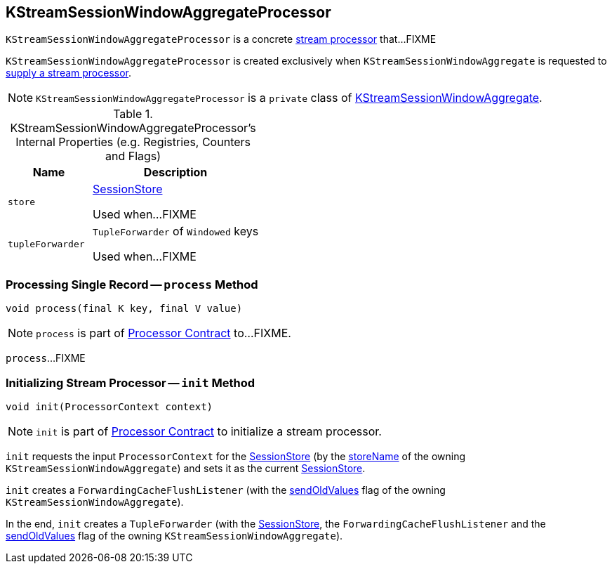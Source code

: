 == [[KStreamSessionWindowAggregateProcessor]] KStreamSessionWindowAggregateProcessor

`KStreamSessionWindowAggregateProcessor` is a concrete link:kafka-streams-AbstractProcessor.adoc[stream processor] that...FIXME

`KStreamSessionWindowAggregateProcessor` is created exclusively when `KStreamSessionWindowAggregate` is requested to link:kafka-streams-internals-KStreamSessionWindowAggregate.adoc#get[supply a stream processor].

NOTE: `KStreamSessionWindowAggregateProcessor` is a `private` class of link:kafka-streams-internals-KStreamSessionWindowAggregate.adoc[KStreamSessionWindowAggregate].

[[internal-registries]]
.KStreamSessionWindowAggregateProcessor's Internal Properties (e.g. Registries, Counters and Flags)
[cols="1,2",options="header",width="100%"]
|===
| Name
| Description

| `store`
| [[store]] link:kafka-streams-StateStore-SessionStore.adoc[SessionStore]

Used when...FIXME

| `tupleForwarder`
| [[tupleForwarder]] `TupleForwarder` of `Windowed` keys

Used when...FIXME
|===

=== [[process]] Processing Single Record -- `process` Method

[source, java]
----
void process(final K key, final V value)
----

NOTE: `process` is part of link:kafka-streams-Processor.adoc#process[Processor Contract] to...FIXME.

`process`...FIXME

=== [[init]] Initializing Stream Processor -- `init` Method

[source, java]
----
void init(ProcessorContext context)
----

NOTE: `init` is part of link:kafka-streams-Processor.adoc#init[Processor Contract] to initialize a stream processor.

`init` requests the input `ProcessorContext` for the link:kafka-streams-ProcessorContext.adoc#getStateStore[SessionStore] (by the link:kafka-streams-internals-KStreamSessionWindowAggregate.adoc#storeName[storeName] of the owning `KStreamSessionWindowAggregate`) and sets it as the current <<store, SessionStore>>.

`init` creates a `ForwardingCacheFlushListener` (with the link:kafka-streams-internals-KStreamSessionWindowAggregate.adoc#sendOldValues[sendOldValues] flag of the owning `KStreamSessionWindowAggregate`).

In the end, `init` creates a `TupleForwarder` (with the <<store, SessionStore>>, the `ForwardingCacheFlushListener` and the link:kafka-streams-internals-KStreamSessionWindowAggregate.adoc#sendOldValues[sendOldValues] flag of the owning `KStreamSessionWindowAggregate`).
